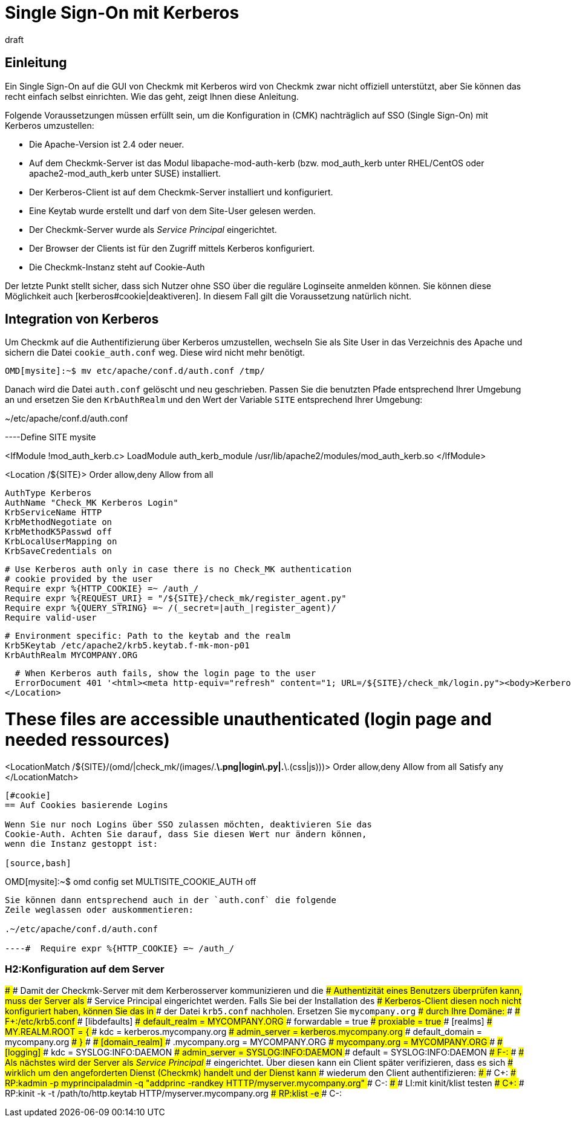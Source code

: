 = Single Sign-On mit Kerberos
:revdate: draft
:title: Kerberos in Checkmk nutzen
:description: Single-Sign-On ist kein offizielles Feature von checkmk. Dieser Artikel versucht aber dennoch einen Leitfaden bereit zu stellen, um Kerberos zu integrieren.

== Einleitung

Ein Single Sign-On auf die GUI von Checkmk mit Kerberos wird von Checkmk
zwar nicht offiziell unterstützt, aber Sie können das recht einfach selbst
einrichten. Wie das geht, zeigt Ihnen diese Anleitung.

Folgende Voraussetzungen müssen erfüllt sein, um die Konfiguration in
(CMK) nachträglich auf SSO (Single Sign-On) mit Kerberos umzustellen:

* Die Apache-Version ist 2.4 oder neuer.
* Auf dem Checkmk-Server ist das Modul libapache-mod-auth-kerb (bzw. mod_auth_kerb unter RHEL/CentOS oder apache2-mod_auth_kerb unter SUSE) installiert.
* Der Kerberos-Client ist auf dem Checkmk-Server installiert und konfiguriert.
* Eine Keytab wurde erstellt und darf von dem Site-User gelesen werden.
* Der Checkmk-Server wurde als _Service Principal_ eingerichtet.
* Der Browser der Clients ist für den Zugriff mittels Kerberos konfiguriert.
* Die Checkmk-Instanz steht auf Cookie-Auth

Der letzte Punkt stellt sicher, dass sich Nutzer ohne SSO über die
reguläre Loginseite anmelden können. Sie können diese Möglichkeit
auch [kerberos#cookie|deaktiveren]. In diesem Fall gilt die Voraussetzung
natürlich nicht.


== Integration von Kerberos

Um Checkmk auf die Authentifizierung über Kerberos umzustellen, wechseln
Sie als Site User in das Verzeichnis des Apache und sichern die Datei
`cookie_auth.conf` weg. Diese wird nicht mehr benötigt.

[source,bash]
----
OMD[mysite]:~$ mv etc/apache/conf.d/auth.conf /tmp/
----

Danach wird die Datei `auth.conf` gelöscht und neu geschrieben. Passen
Sie die benutzten Pfade entsprechend Ihrer Umgebung an und ersetzen Sie den
`KrbAuthRealm` und den Wert der Variable `SITE` entsprechend
Ihrer Umgebung:

.~/etc/apache/conf.d/auth.conf

----Define SITE mysite

<IfModule !mod_auth_kerb.c>
  LoadModule auth_kerb_module /usr/lib/apache2/modules/mod_auth_kerb.so
</IfModule>

<Location /${SITE}>
  Order allow,deny
  Allow from all

  AuthType Kerberos
  AuthName "Check_MK Kerberos Login"
  KrbServiceName HTTP
  KrbMethodNegotiate on
  KrbMethodK5Passwd off
  KrbLocalUserMapping on
  KrbSaveCredentials on

  # Use Kerberos auth only in case there is no Check_MK authentication
  # cookie provided by the user
  Require expr %{HTTP_COOKIE} =~ /auth_/
  Require expr %{REQUEST_URI} = "/${SITE}/check_mk/register_agent.py"
  Require expr %{QUERY_STRING} =~ /(_secret=|auth_|register_agent)/
  Require valid-user

  # Environment specific: Path to the keytab and the realm
  Krb5Keytab /etc/apache2/krb5.keytab.f-mk-mon-p01
  KrbAuthRealm MYCOMPANY.ORG

  # When Kerberos auth fails, show the login page to the user
  ErrorDocument 401 '<html><meta http-equiv="refresh" content="1; URL=/${SITE}/check_mk/login.py"><body>Kerberos authentication failed, redirecting to login page.</body></html>'
</Location>

# These files are accessible unauthenticated (login page and needed ressources)
<LocationMatch /${SITE}/(omd/|check_mk/(images/.*\.png|login\.py|.*\.(css|js)))>
  Order allow,deny
  Allow from all
  Satisfy any
</LocationMatch>
----


[#cookie]
== Auf Cookies basierende Logins

Wenn Sie nur noch Logins über SSO zulassen möchten, deaktivieren Sie das
Cookie-Auth. Achten Sie darauf, dass Sie diesen Wert nur ändern können,
wenn die Instanz gestoppt ist:

[source,bash]
----
OMD[mysite]:~$ omd config set MULTISITE_COOKIE_AUTH off
----

Sie können dann entsprechend auch in der `auth.conf` die folgende
Zeile weglassen oder auskommentieren:

.~/etc/apache/conf.d/auth.conf

----#  Require expr %{HTTP_COOKIE} =~ /auth_/
----

### H2:Konfiguration auf dem Server
###
### Damit der Checkmk-Server mit dem Kerberosserver kommunizieren und die
### Authentizität eines Benutzers überprüfen kann, muss der Server als
### Service Principal eingerichtet werden. Falls Sie bei der Installation des
### Kerberos-Client diesen noch nicht konfiguriert haben, können Sie das in
### der Datei `krb5.conf` nachholen. Ersetzen Sie `mycompany.org`
### durch Ihre Domäne:
###
### F+:/etc/krb5.conf
### [libdefaults]
###         default_realm = MYCOMPANY.ORG
###         forwardable = true
###         proxiable = true
### [realms]
###         MY.REALM.ROOT = {
###                 kdc = kerberos.mycompany.org
###                 admin_server = kerberos.mycompany.org
###                 default_domain = mycompany.org
###         }
###
### [domain_realm]
###         .mycompany.org = MYCOMPANY.ORG
###         mycompany.org = MYCOMPANY.ORG
###
### [logging]
###         kdc = SYSLOG:INFO:DAEMON
###         admin_server = SYSLOG:INFO:DAEMON
###         default = SYSLOG:INFO:DAEMON
### F-:
###
### Als nächstes wird der Server als _Service Principal_
### eingerichtet. Über diesen kann ein Client später verifizieren, dass es sich
### wirklich um den angeforderten Dienst (Checkmk) handelt und der Dienst kann
### wiederum den Client authentifizieren:
###
### C+:
### RP:kadmin -p myprincipaladmin -q "addprinc -randkey HTTTP/myserver.mycompany.org"
### C-:
###
### LI:mit kinit/klist testen
### C+:
### RP:kinit -k -t /path/to/http.keytab HTTP/myserver.mycompany.org
### RP:klist -e
### C-:

